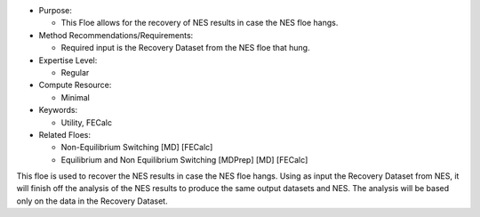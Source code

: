 * Purpose:

  * This Floe allows for the recovery of NES results in case the NES floe hangs.
* Method Recommendations/Requirements:

  * Required input is the Recovery Dataset from the NES floe that hung.
* Expertise Level:

  * Regular
* Compute Resource:

  * Minimal
* Keywords:

  * Utility, FECalc
* Related Floes:

  * Non-Equilibrium Switching [MD] [FECalc]
  * Equilibrium and Non Equilibrium Switching [MDPrep] [MD] [FECalc]

This floe is used to recover the NES results in case the NES floe hangs.
Using as input the Recovery Dataset from NES,
it will finish off the analysis of the NES results to produce
the same output datasets and NES.
The analysis will be based only on the data in the Recovery Dataset.